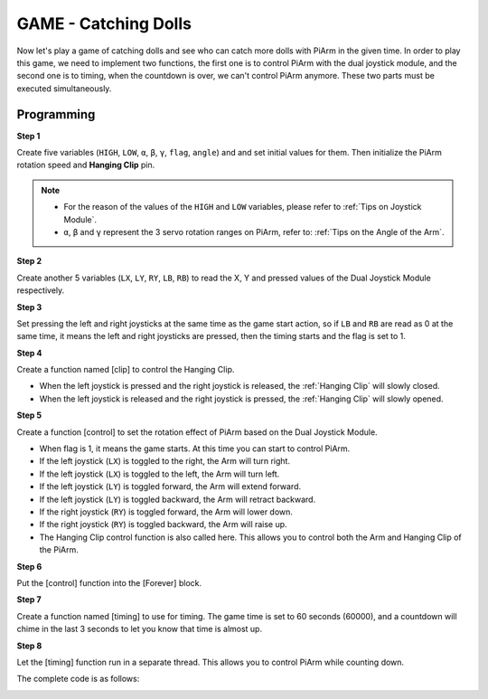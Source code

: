 GAME - Catching Dolls
==============================

Now let's play a game of catching dolls and see who can catch more dolls with PiArm in the given time.
In order to play this game, we need to implement two functions, the first one is to control PiArm with the dual joystick module, and the second one is to timing, when the countdown is over, we can't control PiArm anymore. These two parts must be executed simultaneously.

Programming
------------

**Step 1**

Create five variables (``HIGH``, ``LOW``, ``α``, ``β``, ``γ``, ``flag``, ``angle``) and and set initial values for them. Then initialize the PiArm rotation speed and **Hanging Clip** pin.

.. note::

    * For the reason of the values of the ``HIGH`` and ``LOW`` variables, please refer to :ref:`Tips on Joystick Module`.
    * ``α``, ``β`` and ``γ`` represent the 3 servo rotation ranges on PiArm, refer to: :ref:`Tips on the Angle of the Arm`.

.. image:: media/doll1.png


**Step 2**

Create another 5 variables (``LX``, ``LY``, ``RY``, ``LB``, ``RB``) to read the X, Y and pressed values of the Dual Joystick Module respectively.

.. image:: media/joystick.png
    :width: 400
    :align: center

.. image:: media/doll2.png

**Step 3**


Set pressing the left and right joysticks at the same time as the game start action, so if ``LB`` and ``RB`` are read as 0 at the same time, it means the left and right joysticks are pressed, then the timing starts and the flag is set to 1.

.. image:: media/doll3.png

**Step 4**

Create a function named [clip] to control the Hanging Clip.

* When the left joystick is pressed and the right joystick is released, the :ref:`Hanging Clip` will slowly closed.
* When the left joystick is released and the right joystick is pressed, the :ref:`Hanging Clip` will  slowly opened.

.. image:: media/doll4.png

**Step 5**

Create a function [control] to set the rotation effect of PiArm based on the Dual Joystick Module.

* When flag is 1, it means the game starts. At this time you can start to control PiArm.

* If the left joystick (``LX``) is toggled to the right, the Arm will turn right.
* If the left joystick (``LX``) is toggled to the left, the Arm will turn left.
* If the left joystick (``LY``) is toggled forward, the Arm will extend forward.
* If the left joystick (``LY``) is toggled backward, the Arm will retract backward.
* If the right joystick (``RY``) is toggled forward, the Arm will lower down.
* If the right joystick (``RY``) is toggled backward, the Arm will raise up.

* The Hanging Clip control function is also called here. This allows you to control both the Arm and Hanging Clip of the PiArm.


.. image:: media/doll5.png

**Step 6**

Put the [control] function into the [Forever] block.

.. image:: media/doll55.png

**Step 7**

Create a function named [timing] to use for timing. The game time is set to 60 seconds (60000), and a countdown will chime in the last 3 seconds to let you know that time is almost up.

.. image:: media/doll6.png

**Step 8**

Let the [timing] function run in a separate thread. This allows you to control PiArm while counting down.

.. image:: media/doll7.png
    :width: 800





The complete code is as follows:

.. image:: media/doll.png
    :width: 800

.. image:: media/doll0.png
    :width: 800